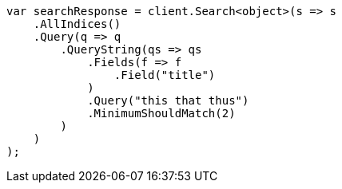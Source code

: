 // query-dsl/query-string-query.asciidoc:446

////
IMPORTANT NOTE
==============
This file is generated from method Line446 in https://github.com/elastic/elasticsearch-net/tree/master/tests/Examples/QueryDsl/QueryStringQueryPage.cs#L247-L278.
If you wish to submit a PR to change this example, please change the source method above and run

dotnet run -- asciidoc

from the ExamplesGenerator project directory, and submit a PR for the change at
https://github.com/elastic/elasticsearch-net/pulls
////

[source, csharp]
----
var searchResponse = client.Search<object>(s => s
    .AllIndices()
    .Query(q => q
        .QueryString(qs => qs
            .Fields(f => f
                .Field("title")
            )
            .Query("this that thus")
            .MinimumShouldMatch(2)
        )
    )
);
----
